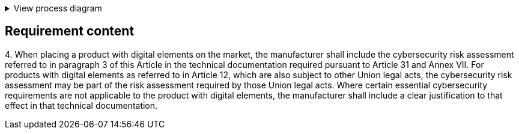 .View process diagram
[%collapsible]
====
{{#graph}}
  "model": "secdeva/graphModels/processDiagram",
  "view": "secdeva/graphViews/complianceRequirement"
{{/graph}}
====

== Requirement content

4.{empty}  When placing a product with digital elements on the market, the manufacturer shall include the cybersecurity risk assessment referred to in paragraph 3 of this Article in the technical documentation required pursuant to Article 31 and Annex VII. For products with digital elements as referred to in Article 12, which are also subject to other Union legal acts, the cybersecurity risk assessment may be part of the risk assessment required by those Union legal acts. Where certain essential cybersecurity requirements are not applicable to the product with digital elements, the manufacturer shall include a clear justification to that effect in that technical documentation.
